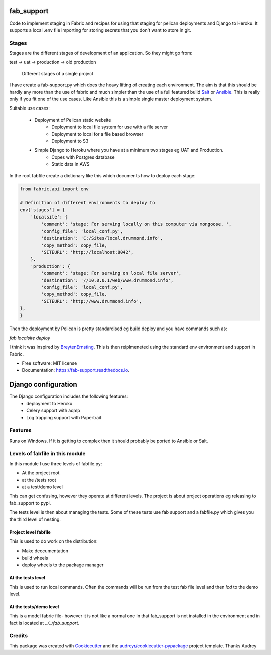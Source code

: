 fab_support
===========

.. image:: https://img.shields.io/pypi/v/fab_support.svg
        :target: https://pypi.python.org/pypi/fab_support

.. image:: https://img.shields.io/travis/drummonds/fab_support.svg
        :target: https://travis-ci.org/drummonds/fab_support

.. image:: https://readthedocs.org/projects/fab-support/badge/?version=latest
        :target: https://fab-support.readthedocs.io/en/latest/?badge=latest
        :alt: Documentation Status

.. image:: https://pyup.io/repos/github/drummonds/fab_support/shield.svg
     :target: https://pyup.io/repos/github/drummonds/fab_support/
     :alt: Updates


Code to implement staging in Fabric and recipes for using that staging for pelican deployments and Django to Heroku.
It supports a local .env file importing for storing secrets that you don't want to store in git.

Stages
---------
Stages are the different stages of development of an application.
So they might go from:

test -> uat -> production -> old production

.. figure:: 2018-04-21staging.svg
    :alt: Use of staging

    Different stages of a single project


I have create a fab-support.py which does the heavy lifting of creating each environment.  The aim is that this should
be hardly any more than the use of fabric and much simpler than the use of a full featured build Salt_ or Ansible_.  This
is really only if you fit one of the use cases.  Like Ansible this is a simple single master deployment system.


.. _Salt: https://saltstack.com/
.. _Ansible: https://www.ansible.com/

Suitable use cases:

    - Deployment of Pelican static website
        - Deployment to local file system for use with a file server
        - Deployment to local for a file based browser
        - Deployment to S3

    - Simple Django to Heroku where you have at a minimum two stages eg UAT and Production.
        - Copes with Postgres database
        - Static data in AWS

In the root fabfile create a dictionary like this which
documents how to deploy each stage:

.. code-block:: python

    from fabric.api import env

    # Definition of different environments to deploy to
    env['stages'] = {
        'localsite': {
            'comment': 'stage: For serving locally on this computer via mongoose. ',
            'config_file': 'local_conf.py',
            'destination': 'C:/Sites/local.drummond.info',
            'copy_method': copy_file,
            'SITEURL': 'http://localhost:8042',
        },
        'production': {
            'comment': 'stage: For serving on local file server',
            'destination': '//10.0.0.1/web/www.drummond.info',
            'config_file': 'local_conf.py',
            'copy_method': copy_file,
            'SITEURL': 'http://www.drummond.info',
    },
    }

Then the deployment by Pelican is pretty standardised eg build deploy and you have commands such as:

`fab localsite deploy`

I think it was inspired by BreytenErnsting_.  This is then reiplmeneted using the standard env environment
and support in Fabric.


.. _BreytenErnsting: http://yerb.net/blog/2014/03/03/multiple-environments-for-deployment-using-fabric/

* Free software: MIT license
* Documentation: https://fab-support.readthedocs.io.

Django configuration
====================

The Django configuration includes the following features:
    - deployment to Heroku
    - Celery support with aqmp
    - Log trapping support with Papertrail

Features
--------
Runs on Windows.  If it is getting to complex then it should probably be ported to Ansible or Salt.


Levels of fabfile in this module
--------------------------------
In this module I use three levels of fabfile.py:

- At the project root
- at the /tests root
- at a test/demo level

This can get confusing, however they operate at different levels.  The project is about project operations eg
releasing to fab_support to pypi.

The tests level is then about managing the tests.  Some of these tests use fab support and a fabfile.py which gives you
the third level of nesting.

Project level fabfile
~~~~~~~~~~~~~~~~~~~~~
This is used to do work on the distribution:

- Make deocumentation
- build wheels
- deploy wheels to the package manager

At the tests level
~~~~~~~~~~~~~~~~~~~~~
This is used to run local commands.  Often the commands will be run from the test fab file level and then `lcd` to the
demo level.

At the tests/demo level
~~~~~~~~~~~~~~~~~~~~~~~
This is a model fabric file- however it is not like a normal one in that fab_support is not installed in the environment
and in fact is located at `../../fab_support`.

Credits
-------

This package was created with Cookiecutter_ and the `audreyr/cookiecutter-pypackage`_ project template.  Thanks Audrey

.. _Cookiecutter: https://github.com/audreyr/cookiecutter
.. _`audreyr/cookiecutter-pypackage`: https://github.com/audreyr/cookiecutter-pypackage


